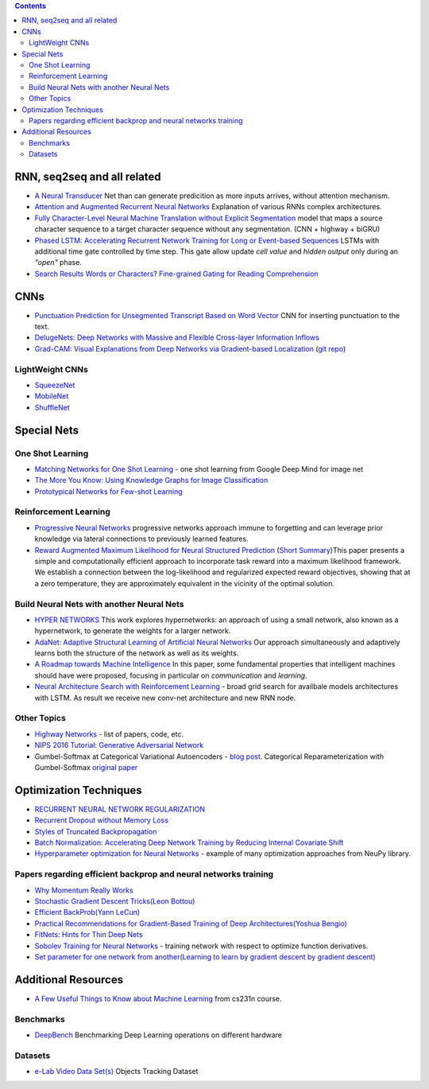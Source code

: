 .. title: ML Bookmarks
.. slug: ml-bookmarks
.. date: 2016-10-11 14:59:07 UTC
.. tags: 
.. category: 
.. link: 
.. description: 
.. type: text
.. author: Illarion Khlestov

.. contents::

RNN, seq2seq and all related
============================

+ `A Neural Transducer <https://arxiv.org/pdf/1511.04868v4.pdf>`__ Net than can generate predicition as more inputs arrives, without attention mechanism.

+ `Attention and Augmented Recurrent Neural Networks <http://distill.pub/2016/augmented-rnns/>`__ Explanation of various RNNs complex architectures.  

+ `Fully Character-Level Neural Machine Translation without Explicit Segmentation <https://arxiv.org/pdf/1610.03017v1.pdf>`__  model that maps a source character sequence to a target character sequence without any segmentation. (CNN + highway + biGRU)

+ `Phased LSTM: Accelerating Recurrent Network Training for Long or Event-based Sequences <https://arxiv.org/pdf/1610.09513v1.pdf>`__ LSTMs with additional time gate controlled by time step. This gate allow update *cell value* and *hidden output* only during an *"open"* phase.

+ `Search Results Words or Characters? Fine-grained Gating for Reading Comprehension <https://arxiv.org/pdf/1611.01724v1.pdf>`__

CNNs
====

+ `Punctuation Prediction for Unsegmented Transcript Based on Word Vector <http://www.lrec-conf.org/proceedings/lrec2016/pdf/103_Paper.pdf>`__ CNN for inserting punctuation to the text.
+ `DelugeNets: Deep Networks with Massive and Flexible Cross-layer Information Inflows <https://arxiv.org/pdf/1611.05552v4.pdf>`__
+ `Grad-CAM: Visual Explanations from Deep Networks via Gradient-based Localization <https://arxiv.org/pdf/1610.02391.pdf>`__ (`git repo <https://github.com/ramprs/grad-cam>`__)

LightWeight CNNs
----------------

+ `SqueezeNet <https://arxiv.org/abs/1602.07360>`__
+ `MobileNet <https://arxiv.org/abs/1704.04861>`__
+ `ShuffleNet <https://arxiv.org/abs/1707.01083>`__


Special Nets
============

One Shot Learning
-----------------

+ `Matching Networks for One Shot Learning <https://arxiv.org/pdf/1606.04080v1.pdf>`__ - one shot learning from Google Deep Mind for image net
+ `The More You Know: Using Knowledge Graphs for Image Classification <https://arxiv.org/pdf/1612.04844v1.pdf>`__
+ `Prototypical Networks for Few-shot Learning <https://arxiv.org/pdf/1703.05175.pdf>`__


Reinforcement Learning
----------------------

+ `Progressive Neural Networks <https://arxiv.org/pdf/1606.04671.pdf>`__  progressive networks approach immune to forgetting and can leverage prior knowledge via lateral connections to previously learned features.
+ `Reward Augmented Maximum Likelihood for Neural Structured Prediction <https://arxiv.org/pdf/1609.00150v1.pdf>`__ (`Short Summary <https://drive.google.com/file/d/0B3Rdm_P3VbRDVUQ4SVBRYW82dU0/view>`__)This paper presents a simple and computationally efficient approach to incorporate task reward into a  maximum likelihood framework. We establish a connection between the log-likelihood and regularized expected reward objectives, showing that at a zero temperature, they are approximately equivalent in  the vicinity of the  optimal solution.

Build Neural Nets with another Neural Nets
------------------------------------------

+ `HYPER NETWORKS <https://arxiv.org/pdf/1609.09106v1.pdf>`__ This work explores hypernetworks:  an approach of using a small network, also known as a hypernetwork, to generate the weights for a larger network.

+ `AdaNet: Adaptive Structural Learning of Artificial Neural Networks <https://arxiv.org/pdf/1607.01097v1.pdf>`__  Our approach simultaneously and adaptively learns both the structure of the network as well as its weights.

+ `A Roadmap towards Machine Intelligence <https://arxiv.org/pdf/1511.08130v2.pdf>`__   In this paper, some fundamental properties that intelligent machines should have were proposed, focusing in particular on *communication* and *learning*.

+ `Neural Architecture Search with Reinforcement Learning <https://openreview.net/pdf?id=r1Ue8Hcxg>`__ - broad grid search for availbale models architectures with LSTM. As result we receive new conv-net architecture and new RNN node.

Other Topics
------------

+ `Highway Networks <http://people.idsia.ch/~rupesh/very_deep_learning/>`__ - list of papers, code, etc.
+ `NIPS 2016 Tutorial: Generative Adversarial Network <https://arxiv.org/pdf/1701.00160v1.pdf>`__
+ Gumbel-Softmax at Categorical Variational Autoencoders - `blog post <http://blog.evjang.com/2016/11/tutorial-categorical-variational.html>`__. Categorical Reparameterization with Gumbel-Softmax `original paper <https://arxiv.org/pdf/1611.01144.pdf>`__


Optimization Techniques
=======================

+ `RECURRENT NEURAL NETWORK REGULARIZATION <https://arxiv.org/pdf/1409.2329v5.pdf>`__

+ `Recurrent Dropout without Memory Loss <http://arxiv.org/pdf/1603.05118.pdf>`__

+ `Styles of Truncated Backpropagation <http://r2rt.com/styles-of-truncated-backpropagation.html>`__

+ `Batch Normalization: Accelerating Deep Network Training by Reducing Internal Covariate Shift <https://arxiv.org/pdf/1502.03167v3.pdf>`__

+ `Hyperparameter optimization for Neural Networks <http://neupy.com/2016/12/17/hyperparameter_optimization_for_neural_networks.html>`__ - example of many optimization approaches from NeuPy library.

Papers regarding efficient backprop and neural networks training
----------------------------------------------------------------

+ `Why Momentum Really Works <http://distill.pub/2017/momentum/>`__
+ `Stochastic Gradient Descent Tricks(Leon Bottou) <https://www.microsoft.com/en-us/research/wp-content/uploads/2012/01/tricks-2012.pdf>`__
+ `Efficient BackProb(Yann LeCun) <http://yann.lecun.com/exdb/publis/pdf/lecun-98b.pdf>`__
+ `Practical Recommendations for Gradient-Based Training of Deep Architectures(Yoshua Bengio) <https://arxiv.org/pdf/1206.5533v2.pdf>`__
+ `FitNets: Hints for Thin Deep Nets <https://arxiv.org/pdf/1412.6550.pdf>`__
+ `Sobolev Training for Neural Networks <https://arxiv.org/pdf/1706.04859.pdf>`__ - training network with respect to optimize function derivatives.
+ `Set parameter for one network from another(Learning to learn by gradient descent by gradient descent) <https://arxiv.org/pdf/1606.04474.pdf>`__


Additional Resources
====================

+ `A Few Useful Things to Know about Machine Learning <http://homes.cs.washington.edu/~pedrod/papers/cacm12.pdf>`__ from cs231n course.


Benchmarks
----------

+ `DeepBench <https://github.com/baidu-research/DeepBench>`__ Benchmarking Deep Learning operations on different hardware

Datasets
--------

+ `e-Lab Video Data Set(s) <https://engineering.purdue.edu/elab/eVDS/>`__ Objects Tracking Dataset
